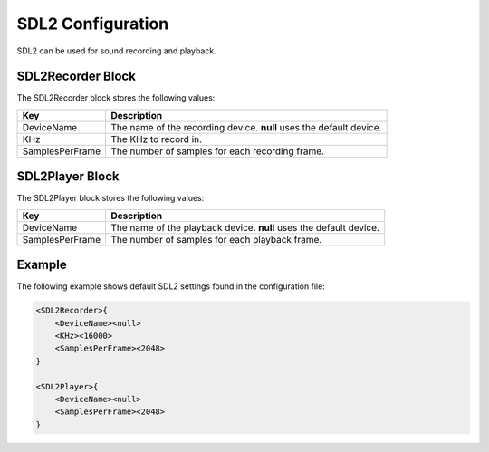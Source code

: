 ******************
SDL2 Configuration
******************
SDL2 can be used for sound recording and playback.

SDL2Recorder Block
------------------
The SDL2Recorder block stores the following values:

.. list-table::
    :header-rows: 1

    * - Key
      - Description
    * - DeviceName
      - The name of the recording device. **null** uses the default 
        device.
    * - KHz
      - The KHz to record in.
    * - SamplesPerFrame
      - The number of samples for each recording frame.


SDL2Player Block
----------------
The SDL2Player block stores the following values:

.. list-table::
    :header-rows: 1

    * - Key
      - Description
    * - DeviceName
      - The name of the playback device. **null** uses the default 
        device.
    * - SamplesPerFrame
      - The number of samples for each playback frame.
        

Example
-------
The following example shows default SDL2 settings found in the 
configuration file:

.. code-block:: c

    <SDL2Recorder>{
        <DeviceName><null>
        <KHz><16000>
        <SamplesPerFrame><2048>
    }

    <SDL2Player>{
        <DeviceName><null>
        <SamplesPerFrame><2048>
    }
    
